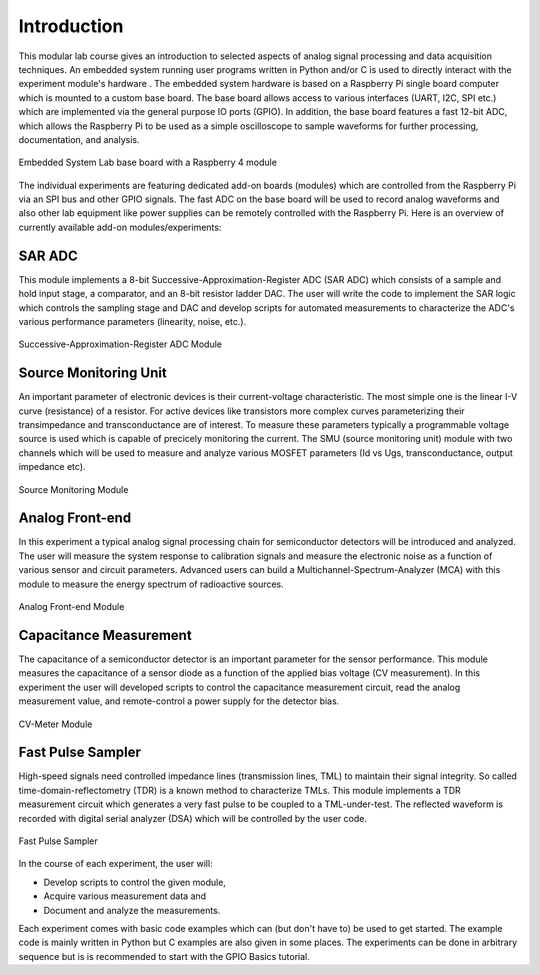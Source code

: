 ============
Introduction 
============

This modular lab course gives an introduction to selected aspects of analog signal processing and data acquisition techniques. An embedded system running user programs written in Python and/or C is used to directly interact with the experiment module's hardware . The embedded system hardware is based on a Raspberry Pi single board computer which is mounted to a custom base board. The base board allows access to various interfaces (UART, I2C, SPI etc.) which are implemented via the general purpose IO ports (GPIO). In addition, the base board features a fast 12-bit ADC, which allows the Raspberry Pi to be used as a simple oscilloscope to sample waveforms for further processing, documentation, and analysis.

.. figure:: images/base_board.png
    :width: 600
    :align: center

    Embedded System Lab base board with a Raspberry 4 module

The individual experiments are featuring dedicated add-on boards (modules) which are controlled from the Raspberry Pi via an SPI bus and other GPIO signals. The fast ADC on the base board will be used to record analog waveforms and also other lab equipment like power supplies can be remotely controlled with the Raspberry Pi. Here is an overview of currently available add-on modules/experiments:  

SAR ADC
-------------------------------------
This module implements a 8-bit Successive-Approximation-Register ADC (SAR ADC) which consists of a sample and hold input stage, a comparator, and an 8-bit resistor ladder DAC. The user will write the code to implement the SAR logic which controls the sampling stage and DAC and develop scripts for automated measurements to characterize the ADC's various performance parameters (linearity, noise, etc.).

.. figure:: images/sar_adc.png
    :width: 300
    :align: center

    Successive-Approximation-Register ADC Module

Source Monitoring Unit
------------------------
An important parameter of electronic devices is their current-voltage characteristic. The most simple one is the linear I-V curve (resistance) of a resistor. For active devices like transistors more complex curves parameterizing their transimpedance and transconductance are of interest. To measure these parameters typically a programmable voltage source is used which is capable of precicely monitoring the current. The SMU (source monitoring unit) module with two channels which will be used to measure and analyze various MOSFET parameters (Id vs Ugs, transconductance, output impedance etc).

.. figure:: images/smu.png
    :width: 600
    :align: center

    Source Monitoring Module

Analog Front-end 
----------------
In this experiment a typical analog signal processing chain for semiconductor detectors will be introduced and analyzed. The user will measure the system response to calibration signals and measure the electronic noise as a function of various sensor and circuit parameters. Advanced users can build a Multichannel-Spectrum-Analyzer (MCA) with this module to measure the energy spectrum of radioactive sources.

.. figure:: images/afe.png
    :width: 600
    :align: center

    Analog Front-end Module

Capacitance Measurement
-----------------------
The capacitance of a semiconductor detector is an important parameter for the sensor performance. This module measures the capacitance of a sensor diode as a function of the applied bias voltage (CV measurement). In this experiment the user will  developed scripts to control the capacitance measurement circuit, read the analog measurement value, and remote-control a power supply for the detector bias.

.. figure:: images/cvm.png
    :width: 300
    :align: center

    CV-Meter Module

Fast Pulse Sampler
------------------
High-speed signals need controlled impedance lines (transmission lines, TML) to maintain their signal integrity. So called time-domain-reflectometry (TDR) is a known method to characterize TMLs. This module implements a TDR measurement circuit which generates a very fast pulse to be coupled to a TML-under-test. The reflected waveform is recorded with digital serial analyzer (DSA) which will be controlled by the user code. 

.. figure:: images/psa.png
    :width: 300
    :align: center

    Fast Pulse Sampler

In the course of each experiment, the user will:

- Develop scripts to control the given module, 
- Acquire various measurement data and
- Document and analyze the measurements.

Each experiment comes with basic code examples which can (but don't have to) be used to get started. The example code is mainly written in Python but C examples are also given in some places. The experiments can be done in arbitrary sequence but is is recommended to start with the GPIO Basics tutorial.